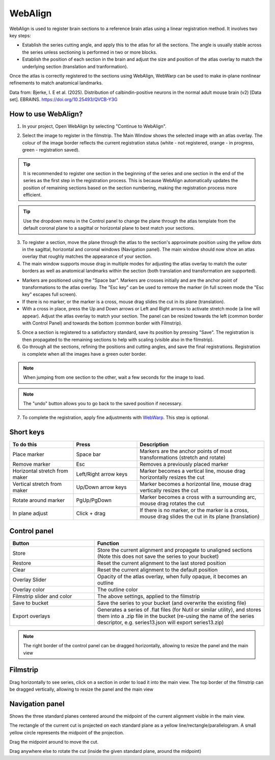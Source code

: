 **WebAlign**
============

WebAlign is used to register brain sections to a reference brain atlas using a linear registration method. It involves two key steps:

* Establish the series cutting angle, and apply this to the atlas for all the sections. The angle is usually stable across the series unless sectioning is performed in two or more blocks.
* Establish the position of each section in the brain and adjust the size and position of the atlas overlay to match the underlying section (translation and tranformation). 

Once the atlas is correctly registered to the sections using WebAlign, WebWarp can be used to make in-plane nonlinear refinements to match anatomical landmarks. 

.. image:: images/WebAlign_Calb.png

Data from: Bjerke, I. E et al. (2025). Distribution of calbindin-positive neurons in the normal adult mouse brain (v2) [Data set]. EBRAINS. https://doi.org/10.25493/QVCB-Y3G


**How to use WebAlign?**
---------------------------------------------

1. In your project, Open WebAlign by selecting "Continue to WebAlign". 

.. image:: images/navigate_to_apps.png 

2. Select the image to register in the filmstrip. The Main Window shows the selected image with an atlas overlay. The colour of the image border reflects the current registration status (white - not registered, orange - in progress, green - registration saved).

.. tip::  It is recommended to register one section in the beginning of the series and one section in the end of the series as the first step in the registration process. This is because WebAlign automatically updates the position of remaining sections based on the section numbering, making the registration process more efficient.  

.. tip:: Use the dropdown menu in the Control panel to change the plane through the atlas template from the default coronal plane to a sagittal or horizontal plane to best match your sections.

3. To register a section, move the plane through the atlas to the section's approximate position using the yellow dots in the sagittal, horizontal and coronal windows (Navigation panel). The main window should now show an atlas overlay that roughly matches the appearance of your section.

4.  The main window supports mouse drag in multiple modes for adjusting the atlas overlay to match the outer borders as well as anatomical landmarks within the section (both translation and transformation are supported).  

* Markers are positioned using the "Space bar". Markers are crosses initially and are the anchor point of transformations to the atlas overlay. The "Esc key" can be used to remove the marker (in full screen mode the "Esc key" escapes full screen). 
* If there is no marker, or the marker is a cross, mouse drag slides the cut in its plane (translation).
* With a cross in place, press the Up and Down arrows or Left and Right arrows to activate stretch mode (a line will appear). Adjust the atlas overlay to match your section. The panel can be resized towards the left (common border with Control Panel) and towards the bottom (common border with Filmstrip). 

5. Once a section is registered to a satisfactory standard, save its position by pressing "Save". The registration is then propagated to the remaining sections to help with scaling (visible also in the filmstrip).

6. Go through all the sections, refining the positions and cutting angles, and save the final registrations. Registration is complete when all the images have a green outer border. 

.. note::
  When jumping from one section to the other, wait a few seconds for the image to load.

.. note::
  The "undo" button allows you to go back to the saved position if necessary.

7. To complete the registration, apply fine adjustments with `WebWarp <https://quint-webtools.readthedocs.io/en/latest/WebWarp.html>`_. This step is optional. 

Short keys
----------------
.. list-table:: 
   :widths: 25 25 50
   :header-rows: 1

   * - **To do this**   
     - **Press**  
     - **Description** 
   * -   Place marker     
     -   Space bar 
     -   Markers are the anchor points of most transformations (stretch and rotate)    
   * -   Remove marker
     -   Esc
     -   Removes a previously placed marker 
   * -   Horizontal stretch from maker 
     -   Left/Right arrow keys 
     -   Marker becomes a vertical line, mouse drag horizontally resizes the cut
   * -   Vertical stretch from maker
     -   Up/Down arrow keys
     -   Marker becomes a horizontal line, mouse drag vertically resizes the cut
   * -   Rotate around marker  
     -   PgUp/PgDown	
     -   Marker becomes a cross with a surrounding arc, mouse drag rotates the cut
   * -   In plane adjust   
     -   Click + drag   
     -   If there is no marker, or the marker is a cross, mouse drag slides the cut in its plane (translation)


Control panel
------------------------
.. list-table:: 
   :widths: 25 50
   :header-rows: 1
   
   * - **Button**   
     - **Function**  
   * -   Store     
     -   Store the current alignment and propagate to unaligned sections (Note this does not save the series to your bucket)
   * -   Restore 
     -   Reset the current alignment to the last stored position
   * -   Clear
     -   Reset the current alignment to the default position
   * -   Overlay Slider
     -   Opacity of the atlas overlay, when fully opaque, it becomes an outline
   * -   Overlay color
     -   The outline color
   * -   Filmstrip slider and color
     -   The above settings, applied to the filmstrip
   * -   Save to bucket
     -   Save the series to your bucket (and overwrite the existing file)
   * -   Export overlays
     -   Generates a series of .flat files (for Nutil or similar utility), and stores them into a .zip file in the bucket (re-using the name of the series descriptor, e.g. series13.json will export series13.zip)
     
.. note:: 
 The right border of the control panel can be dragged horizontally, allowing to resize the panel and the main view

Filmstrip
--------------
Drag horizontally to see series, click on a section in order to load it into the main view. The top border of the filmstrip can be dragged vertically, allowing to resize the panel and the main view

Navigation panel
----------------------
Shows the three standard planes centered around the midpoint of the current alignment visible in the main view.

The rectangle of the current cut is projected on each standard plane as a yellow line/rectangle/parallelogram. A small yellow circle represents the midpoint of the projection.

Drag the midpoint around to move the cut.

Drag anywhere else to rotate the cut (inside the given standard plane, around the midpoint)
